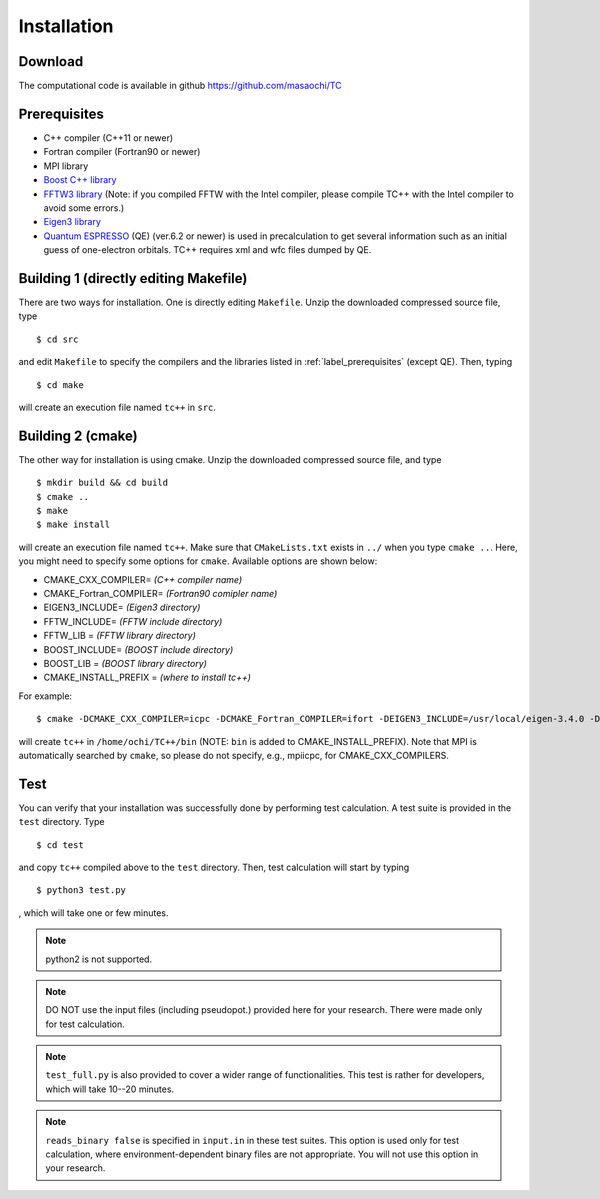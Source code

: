 Installation
============

Download
--------
The computational code is available in github
https://github.com/masaochi/TC

.. _label_prerequisites:

Prerequisites
-------------

- C++ compiler (C++11 or newer)
- Fortran compiler (Fortran90 or newer)
- MPI library
- `Boost C++ library <https://www.boost.org/>`_
- `FFTW3 library <https://www.fftw.org/>`_ (Note: if you compiled FFTW with the Intel compiler, please compile TC++ with the Intel compiler to avoid some errors.)
- `Eigen3 library <https://eigen.tuxfamily.org/>`_
- `Quantum ESPRESSO <https://www.quantum-espresso.org/>`_ (QE) (ver.6.2 or newer) is used in precalculation to get several information such as an initial guess of one-electron orbitals. TC++ requires xml and wfc files dumped by QE.

Building 1 (directly editing Makefile)
--------------------------------------

There are two ways for installation. One is directly editing ``Makefile``.
Unzip the downloaded compressed source file, type

::

   $ cd src

and edit ``Makefile`` to specify the compilers and the libraries listed in :ref:`label_prerequisites` (except QE). Then, typing

::

   $ cd make

will create an execution file named ``tc++`` in ``src``.

Building 2 (cmake)
------------------

The other way for installation is using cmake. Unzip the downloaded compressed source file, and type

::

   $ mkdir build && cd build
   $ cmake ..
   $ make
   $ make install

will create an execution file named ``tc++``. Make sure that ``CMakeLists.txt`` exists in ``../`` when you type ``cmake ..``.
Here, you might need to specify some options for ``cmake``. Available options are shown below:

- CMAKE_CXX_COMPILER= *(C++ compiler name)*
- CMAKE_Fortran_COMPILER= *(Fortran90 comipler name)*
- EIGEN3_INCLUDE= *(Eigen3 directory)*
- FFTW_INCLUDE= *(FFTW include directory)*
- FFTW_LIB = *(FFTW library directory)*
- BOOST_INCLUDE= *(BOOST include directory)*
- BOOST_LIB = *(BOOST library directory)*
- CMAKE_INSTALL_PREFIX = *(where to install tc++)*
  
For example:

::

   $ cmake -DCMAKE_CXX_COMPILER=icpc -DCMAKE_Fortran_COMPILER=ifort -DEIGEN3_INCLUDE=/usr/local/eigen-3.4.0 -DFFTW_INCLUDE=/usr/local/fftw-3.3.10/include -DFFTW_LIB=/usr/local/fftw-3.3.10/lib -DCMAKE_INSTALL_PREFIX=/home/ochi/TC++ ..
  
will create ``tc++`` in ``/home/ochi/TC++/bin`` (NOTE: ``bin`` is added to CMAKE_INSTALL_PREFIX).
Note that MPI is automatically searched by ``cmake``, so please do not specify, e.g., mpiicpc, for CMAKE_CXX_COMPILERS.

Test
----

You can verify that your installation was successfully done by performing test calculation.
A test suite is provided in the ``test`` directory. Type

::

   $ cd test

and copy ``tc++`` compiled above to the ``test`` directory. Then, test calculation will start by typing

::

   $ python3 test.py

, which will take one or few minutes.

.. note::

   python2 is not supported.

.. note::

   DO NOT use the input files (including pseudopot.) provided here for your research. There were made only for test calculation.

.. note::

   ``test_full.py`` is also provided to cover a wider range of functionalities. This test is rather for developers, which will take 10--20 minutes.

.. note::

   ``reads_binary false`` is specified in ``input.in`` in these test suites.
   This option is used only for test calculation, where environment-dependent binary files are not appropriate.
   You will not use this option in your research.




